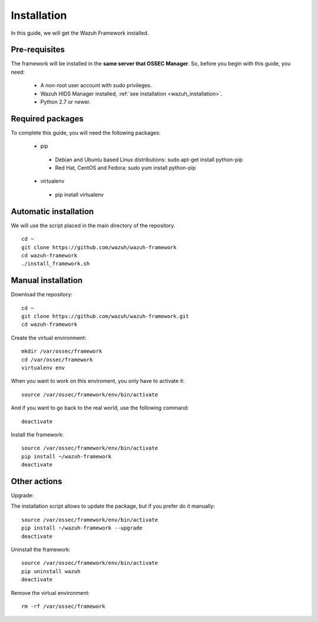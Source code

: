 .. Copyright (C) 2015-2020, Wazuh Inc.

.. _wazuh_framework_installation:

Installation
======================

In this guide, we will get the Wazuh Framework installed.

Pre-requisites
------------------------

The framework will be installed in the **same server that OSSEC Manager**. So, before you begin with this guide, you need:

 - A non-root user account with sudo privileges.
 - Wazuh HIDS Manager installed, :ref:`see installation <wazuh_installation>`.
 - Python 2.7 or newer.


Required packages
------------------------

To complete this guide, you will need the following packages:

 - pip

  - Debian and Ubuntu based Linux distributions: sudo apt-get install python-pip
  - Red Hat, CentOS and Fedora: sudo yum install python-pip

 - virtualenv

  - pip install virtualenv



Automatic installation
------------------------
We will use the script placed in the main directory of the repository.
::

    cd ~
    git clone https://github.com/wazuh/wazuh-framework
    cd wazuh-framework
    ./install_framework.sh


Manual installation
------------------------

Download the repository:
::

    cd ~
    git clone https://github.com/wazuh/wazuh-framework.git
    cd wazuh-framework

Create the virtual environment:
::

    mkdir /var/ossec/framework
    cd /var/ossec/framework
    virtualenv env


When you want to work on this enviroment, you only have to activate it:
::

    source /var/ossec/framework/env/bin/activate

And if you want to go back to the real world, use the following command:
::

    deactivate



Install the framework:
::

    source /var/ossec/framework/env/bin/activate
    pip install ~/wazuh-framework
    deactivate



Other actions
--------------------

Upgrade:

The installation script allows to update the package, but if you prefer do it manually:

::

    source /var/ossec/framework/env/bin/activate
    pip install ~/wazuh-framework --upgrade
    deactivate

Uninstall the framework:
::

    source /var/ossec/framework/env/bin/activate
    pip uninstall wazuh
    deactivate

Remove the virtual environment:
::

    rm -rf /var/ossec/framework
